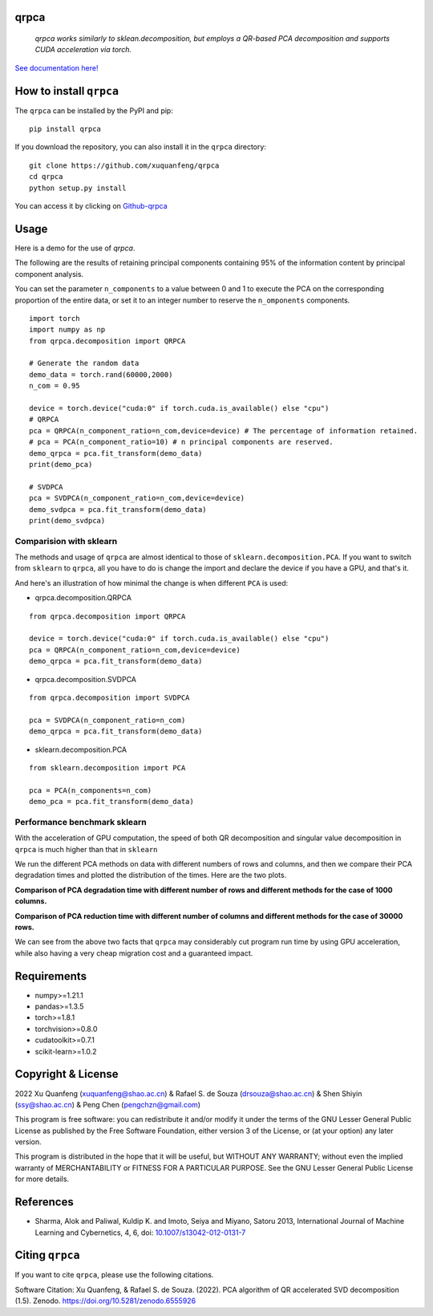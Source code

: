 qrpca
=====

 *qrpca  works similarly to sklean.decomposition, but employs a QR-based PCA decomposition and supports CUDA acceleration via torch.*

`See documentation here! <https://qrpca.readthedocs.io/en/stable/README.html>`_

How to install ``qrpca``
========================

The ``qrpca`` can be installed by the PyPI and pip:

::

   pip install qrpca

If you download the repository, you can also install it in the ``qrpca`` directory:

::

   git clone https://github.com/xuquanfeng/qrpca
   cd qrpca
   python setup.py install

You can access it by clicking on `Github-qrpca <https://github.com/xuquanfeng/qrpca>`_

Usage
====================

Here is a demo for the use of `qrpca`.

The following are the results of retaining principal components containing 95% of the information content by principal component analysis.


You can set the parameter ``n_components`` to a value between 0 and 1 to execute the PCA on the corresponding proportion of the entire data, or set it to an integer number to reserve the ``n_omponents`` components.

::

    import torch
    import numpy as np
    from qrpca.decomposition import QRPCA
    
    # Generate the random data
    demo_data = torch.rand(60000,2000)
    n_com = 0.95

    device = torch.device("cuda:0" if torch.cuda.is_available() else "cpu")
    # QRPCA
    pca = QRPCA(n_component_ratio=n_com,device=device) # The percentage of information retained.
    # pca = PCA(n_component_ratio=10) # n principal components are reserved.
    demo_qrpca = pca.fit_transform(demo_data)
    print(demo_pca)
    
    # SVDPCA
    pca = SVDPCA(n_component_ratio=n_com,device=device)
    demo_svdpca = pca.fit_transform(demo_data)
    print(demo_svdpca)

==========================
Comparision with sklearn
==========================

The methods and usage of ``qrpca`` are almost identical to those of ``sklearn.decomposition.PCA``. If you want to switch from ``sklearn`` to ``qrpca``, all you have to do is change the import and declare the device if you have a GPU, and that's it.

And here's an illustration of how minimal the change is when different ``PCA`` is used:

- qrpca.decomposition.QRPCA
::

    from qrpca.decomposition import QRPCA
    
    device = torch.device("cuda:0" if torch.cuda.is_available() else "cpu")
    pca = QRPCA(n_component_ratio=n_com,device=device)
    demo_qrpca = pca.fit_transform(demo_data)

- qrpca.decomposition.SVDPCA
::

    from qrpca.decomposition import SVDPCA

    pca = SVDPCA(n_component_ratio=n_com)
    demo_qrpca = pca.fit_transform(demo_data)

- sklearn.decomposition.PCA
::

    from sklearn.decomposition import PCA

    pca = PCA(n_components=n_com)
    demo_pca = pca.fit_transform(demo_data)


=============================
Performance benchmark sklearn
=============================

With the acceleration of GPU computation, the speed of both QR decomposition and singular value decomposition in ``qrpca`` is much higher than that in ``sklearn``

We run the different PCA methods on data with different numbers of rows and columns, and then we compare their PCA degradation times and plotted the distribution of the times. Here are the two plots.

**Comparison of PCA degradation time with different number of rows and different methods for the case of 1000 columns.**

.. image:: /figure/result_1000.png

**Comparison of PCA reduction time with different number of columns and different methods for the case of 30000 rows.**

.. image:: /figure/3w_18_result.png


We can see from the above two facts that ``qrpca`` may considerably cut program run time by using GPU acceleration, while also having a very cheap migration cost and a guaranteed impact.

Requirements
============

-  numpy>=1.21.1
-  pandas>=1.3.5
-  torch>=1.8.1
-  torchvision>=0.8.0
-  cudatoolkit>=0.7.1
-  scikit-learn>=1.0.2

Copyright & License
===================
2022 Xu Quanfeng (xuquanfeng@shao.ac.cn) & Rafael S. de Souza (drsouza@shao.ac.cn) & Shen Shiyin (ssy@shao.ac.cn) & Peng Chen (pengchzn@gmail.com)

This program is free software: you can redistribute it and/or modify it under the terms of the GNU Lesser General Public License as published by the Free Software Foundation, either version 3 of the License, or (at your option) any later version.

This program is distributed in the hope that it will be useful, but WITHOUT ANY WARRANTY; without even the implied warranty of MERCHANTABILITY or FITNESS FOR A PARTICULAR PURPOSE. See the GNU Lesser General Public License for more details.

References
==========

- Sharma, Alok and Paliwal, Kuldip K. and Imoto, Seiya and Miyano, Satoru 2013, International Journal of Machine Learning and Cybernetics, 4, 6, doi: `10.1007/s13042-012-0131-7 <https://link.springer.com/article/10.1007/s13042-012-0131-7>`_


Citing ``qrpca``
================

If you want to cite ``qrpca``, please use the following citations.

Software Citation: Xu Quanfeng, & Rafael S. de Souza. (2022). PCA algorithm of QR accelerated SVD decomposition (1.5). Zenodo. https://doi.org/10.5281/zenodo.6555926
